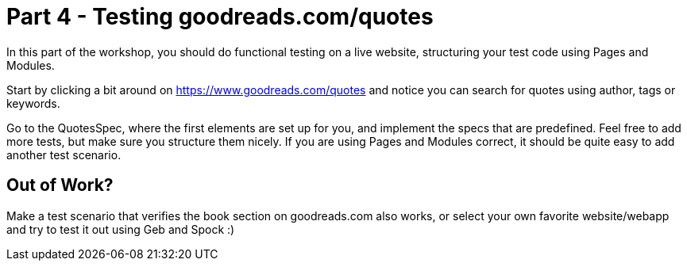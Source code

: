 = Part 4 - Testing goodreads.com/quotes

In this part of the workshop, you should do functional testing on a live website,
structuring your test code using Pages and Modules.

Start by clicking a bit around on https://www.goodreads.com/quotes[] and notice you can search for quotes using author,
tags or keywords.

Go to the QuotesSpec, where the first elements are set up for you, and implement the specs that
are predefined. Feel free to add more tests, but make sure you structure them nicely.
If you are using Pages and Modules correct, it should be quite easy to add another test scenario.

== Out of Work?

Make a test scenario that verifies the book section on goodreads.com also works,
or select your own favorite website/webapp and try to test it out using Geb and Spock :)